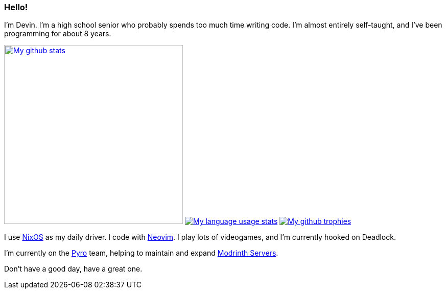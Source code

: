 :account: https://github.com/justdeeevin

=== Hello! 

I'm Devin. I'm a high school senior who probably spends too much time writing code. I'm almost entirely self-taught, and I've been programming for about 8 years.

image:https://github-readme-stats.vercel.app/api?username=justdeeevin&show=prs_merged&show_icons=true&theme=transparent[My github stats, width=350, link=https://github.com/anuraghazra/github-readme-stats]
image:https://github-readme-stats.vercel.app/api/top-langs?username=justdeeevin&layout=compact&exclude_repo=Notes-MD&theme=transparent[My language usage stats, link=https://github.com/anuraghazra/github-readme-stats]
image:https://github-profile-trophy.vercel.app/?username=justdeeevin&theme=darkhub[My github trophies, link=https://github.com/ryo-ma/github-profile-trophy]

I use {account}/nix-config[NixOS] as my daily driver. I code with {account}/nvim-config[Neovim]. I play lots of videogames, and I'm currently hooked on Deadlock.

I'm currently on the https://pyro.host[Pyro] team, helping to maintain and expand https://modrinth.com/servers[Modrinth Servers].

Don't have a good day, have a great one.
